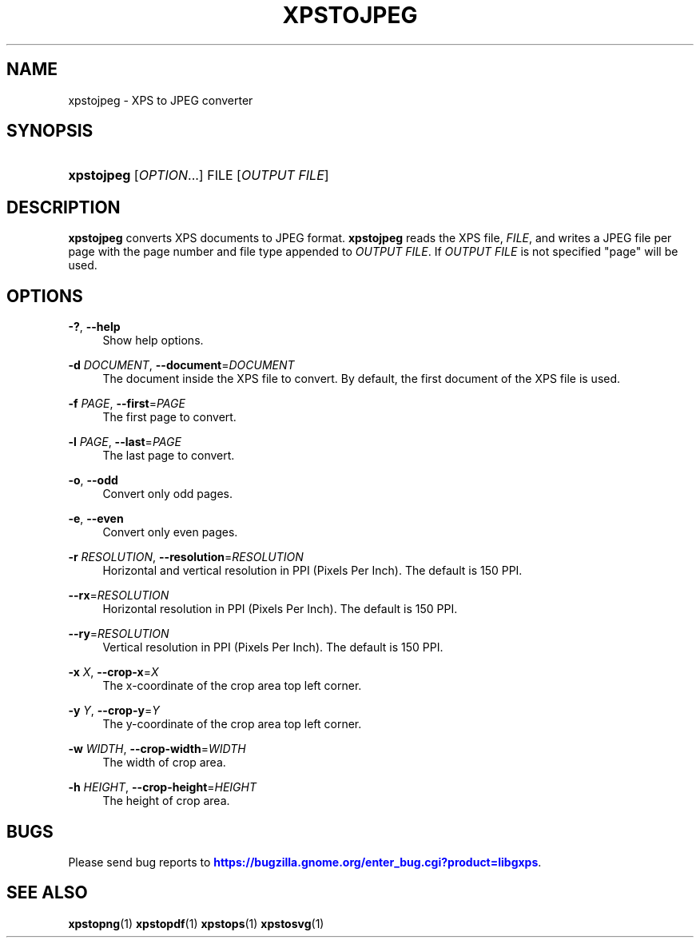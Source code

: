 '\" t
.\"     Title: xpstojpeg
.\"    Author: [FIXME: author] [see http://www.docbook.org/tdg5/en/html/author]
.\" Generator: DocBook XSL Stylesheets vsnapshot <http://docbook.sf.net/>
.\"      Date: 02/26/2021
.\"    Manual: XPS Tools
.\"    Source: XPS Tools
.\"  Language: English
.\"
.TH "XPSTOJPEG" "1" "02/26/2021" "XPS Tools" "XPS Tools"
.\" -----------------------------------------------------------------
.\" * Define some portability stuff
.\" -----------------------------------------------------------------
.\" ~~~~~~~~~~~~~~~~~~~~~~~~~~~~~~~~~~~~~~~~~~~~~~~~~~~~~~~~~~~~~~~~~
.\" http://bugs.debian.org/507673
.\" http://lists.gnu.org/archive/html/groff/2009-02/msg00013.html
.\" ~~~~~~~~~~~~~~~~~~~~~~~~~~~~~~~~~~~~~~~~~~~~~~~~~~~~~~~~~~~~~~~~~
.ie \n(.g .ds Aq \(aq
.el       .ds Aq '
.\" -----------------------------------------------------------------
.\" * set default formatting
.\" -----------------------------------------------------------------
.\" disable hyphenation
.nh
.\" disable justification (adjust text to left margin only)
.ad l
.\" -----------------------------------------------------------------
.\" * MAIN CONTENT STARTS HERE *
.\" -----------------------------------------------------------------
.SH "NAME"
xpstojpeg \- XPS to JPEG converter
.SH "SYNOPSIS"
.HP \w'\fBxpstojpeg\fR\ 'u
\fBxpstojpeg\fR [\fIOPTION\fR...] FILE [\fIOUTPUT\ FILE\fR]
.SH "DESCRIPTION"
.PP
\fBxpstojpeg\fR
converts XPS documents to JPEG format\&.
\fBxpstojpeg\fR
reads the XPS file,
\fIFILE\fR, and writes a JPEG file per page with the page number and file type appended to
\fIOUTPUT FILE\fR\&. If
\fIOUTPUT FILE\fR
is not specified "page" will be used\&.
.SH "OPTIONS"
.PP
\fB\-?\fR, \fB\-\-help\fR
.RS 4
Show help options\&.
.RE
.PP
\fB\-d\fR \fIDOCUMENT\fR, \fB\-\-document\fR=\fIDOCUMENT\fR
.RS 4
The document inside the XPS file to convert\&. By default, the first document of the XPS file is used\&.
.RE
.PP
\fB\-f\fR \fIPAGE\fR, \fB\-\-first\fR=\fIPAGE\fR
.RS 4
The first page to convert\&.
.RE
.PP
\fB\-l\fR \fIPAGE\fR, \fB\-\-last\fR=\fIPAGE\fR
.RS 4
The last page to convert\&.
.RE
.PP
\fB\-o\fR, \fB\-\-odd\fR
.RS 4
Convert only odd pages\&.
.RE
.PP
\fB\-e\fR, \fB\-\-even\fR
.RS 4
Convert only even pages\&.
.RE
.PP
\fB\-r\fR \fIRESOLUTION\fR, \fB\-\-resolution\fR=\fIRESOLUTION\fR
.RS 4
Horizontal and vertical resolution in PPI (Pixels Per Inch)\&. The default is 150 PPI\&.
.RE
.PP
\fB\-\-rx\fR=\fIRESOLUTION\fR
.RS 4
Horizontal resolution in PPI (Pixels Per Inch)\&. The default is 150 PPI\&.
.RE
.PP
\fB\-\-ry\fR=\fIRESOLUTION\fR
.RS 4
Vertical resolution in PPI (Pixels Per Inch)\&. The default is 150 PPI\&.
.RE
.PP
\fB\-x\fR \fIX\fR, \fB\-\-crop\-x\fR=\fIX\fR
.RS 4
The x\-coordinate of the crop area top left corner\&.
.RE
.PP
\fB\-y\fR \fIY\fR, \fB\-\-crop\-y\fR=\fIY\fR
.RS 4
The y\-coordinate of the crop area top left corner\&.
.RE
.PP
\fB\-w\fR \fIWIDTH\fR, \fB\-\-crop\-width\fR=\fIWIDTH\fR
.RS 4
The width of crop area\&.
.RE
.PP
\fB\-h\fR \fIHEIGHT\fR, \fB\-\-crop\-height\fR=\fIHEIGHT\fR
.RS 4
The height of crop area\&.
.RE
.SH "BUGS"
.PP
Please send bug reports to
\m[blue]\fBhttps://bugzilla\&.gnome\&.org/enter_bug\&.cgi?product=libgxps\fR\m[]\&.
.SH "SEE ALSO"
.PP
\fBxpstopng\fR(1)
\fBxpstopdf\fR(1)
\fBxpstops\fR(1)
\fBxpstosvg\fR(1)
